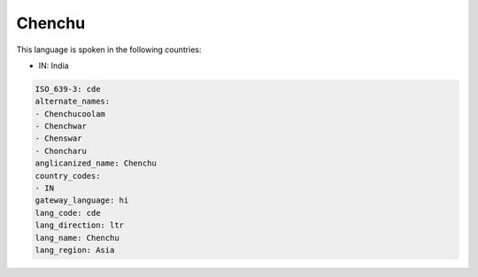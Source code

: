 .. _cde:

Chenchu
=======

This language is spoken in the following countries:

* IN: India

.. code-block:: yaml

    ISO_639-3: cde
    alternate_names:
    - Chenchucoolam
    - Chenchwar
    - Chenswar
    - Choncharu
    anglicanized_name: Chenchu
    country_codes:
    - IN
    gateway_language: hi
    lang_code: cde
    lang_direction: ltr
    lang_name: Chenchu
    lang_region: Asia
    
